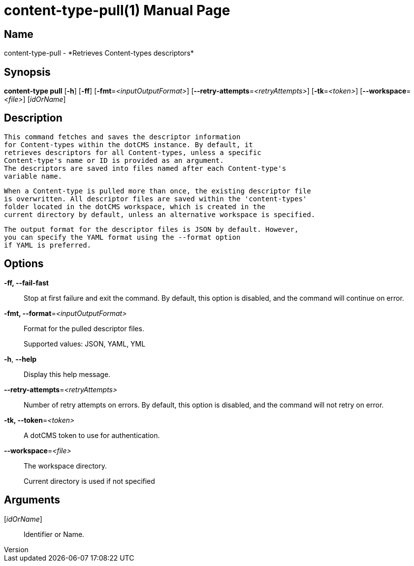 // tag::picocli-generated-full-manpage[]
// tag::picocli-generated-man-section-header[]
:doctype: manpage
:revnumber: 
:manmanual: Content-type Manual
:mansource: 
:man-linkstyle: pass:[blue R < >]
= content-type-pull(1)

// end::picocli-generated-man-section-header[]

// tag::picocli-generated-man-section-name[]
== Name

content-type-pull - *Retrieves Content-types descriptors*

// end::picocli-generated-man-section-name[]

// tag::picocli-generated-man-section-synopsis[]
== Synopsis

*content-type pull* [*-h*] [*-ff*] [*-fmt*=_<inputOutputFormat>_]
                  [*--retry-attempts*=_<retryAttempts>_] [*-tk*=_<token>_]
                  [*--workspace*=_<file>_] [_idOrName_]

// end::picocli-generated-man-section-synopsis[]

// tag::picocli-generated-man-section-description[]
== Description

  This command fetches and saves the descriptor information
  for Content-types within the dotCMS instance. By default, it
  retrieves descriptors for all Content-types, unless a specific
  Content-type's name or ID is provided as an argument.
  The descriptors are saved into files named after each Content-type's
  variable name.

  When a Content-type is pulled more than once, the existing descriptor file
  is overwritten. All descriptor files are saved within the 'content-types'
  folder located in the dotCMS workspace, which is created in the
  current directory by default, unless an alternative workspace is specified.

  The output format for the descriptor files is JSON by default. However,
  you can specify the YAML format using the --format option
  if YAML is preferred.


// end::picocli-generated-man-section-description[]

// tag::picocli-generated-man-section-options[]
== Options

*-ff, --fail-fast*::
  Stop at first failure and exit the command. By default, this option is disabled, and the command will continue on error.

*-fmt, --format*=_<inputOutputFormat>_::
  Format for the pulled descriptor files. 
+
Supported values: JSON, YAML, YML

*-h*, *--help*::
  Display this help message.

*--retry-attempts*=_<retryAttempts>_::
  Number of retry attempts on errors. By default, this option is disabled, and the command will not retry on error.

*-tk, --token*=_<token>_::
  A dotCMS token to use for authentication. 

*--workspace*=_<file>_::
  The workspace directory.
+
Current directory is used if not specified

// end::picocli-generated-man-section-options[]

// tag::picocli-generated-man-section-arguments[]
== Arguments

[_idOrName_]::
  Identifier or Name.

// end::picocli-generated-man-section-arguments[]

// tag::picocli-generated-man-section-commands[]
// end::picocli-generated-man-section-commands[]

// tag::picocli-generated-man-section-exit-status[]
// end::picocli-generated-man-section-exit-status[]

// tag::picocli-generated-man-section-footer[]
// end::picocli-generated-man-section-footer[]

// end::picocli-generated-full-manpage[]
